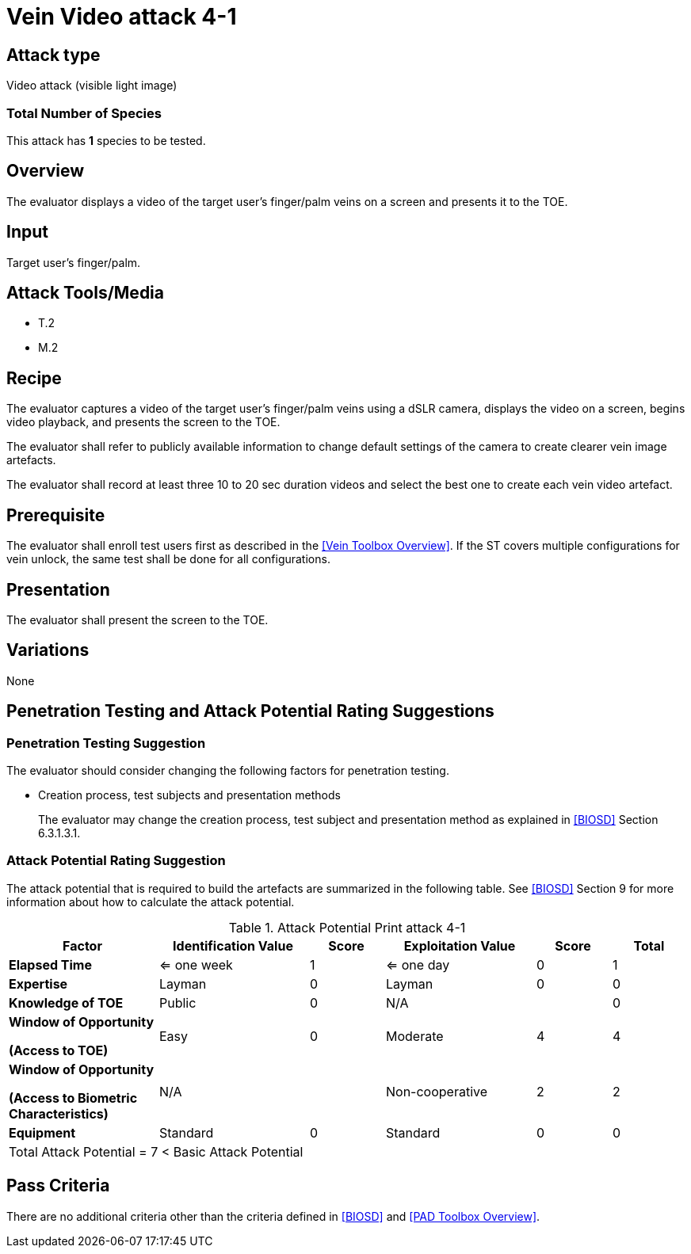 = Vein Video attack 4-1

== Attack type
Video attack (visible light image)

=== Total Number of Species
This attack has *1* species to be tested.

== Overview
The evaluator displays a video of the target user's finger/palm veins on a screen and presents it to the TOE.

== Input
Target user's finger/palm.

== Attack Tools/Media

* T.2
* M.2

== Recipe
The evaluator captures a video of the target user's finger/palm veins using a dSLR camera, displays the video on a screen, begins video playback, and presents the screen to the TOE.

The evaluator shall refer to publicly available information to change default settings of the camera to create clearer vein image artefacts.

The evaluator shall record at least three 10 to 20 sec duration videos and select the best one to create each vein video artefact.

== Prerequisite
The evaluator shall enroll test users first as described in the <<Vein Toolbox Overview>>. If the ST covers multiple configurations for vein unlock, the same test shall be done for all configurations.

== Presentation
The evaluator shall present the screen to the TOE.

== Variations

None

== Penetration Testing and Attack Potential Rating Suggestions
=== Penetration Testing Suggestion
The evaluator should consider changing the following factors for penetration testing.

* Creation process, test subjects and presentation methods
+
The evaluator may change the creation process, test subject and presentation method as explained in <<BIOSD>> Section 6.3.1.3.1. 

=== Attack Potential Rating Suggestion
The attack potential that is required to build the artefacts are summarized in the following table. See <<BIOSD>> Section 9 for more information about how to calculate the attack potential. 

[cols=".^2,.^2,^.^1,.^2,^.^1,^.^1",options="header",]
.Attack Potential Print attack 4-1
|===
|Factor 
|Identification Value
|Score
|Exploitation Value
|Score
|Total

|*Elapsed Time*
|<= one week
|1
|<= one day
|0
|1

|*Expertise*
|Layman
|0
|Layman
|0
|0
 
|*Knowledge of TOE*    
|Public
|0 
|N/A
|
|0

a|
*Window of Opportunity*

*(Access to TOE)* 
|Easy
|0
|Moderate
|4
|4

a|
*Window of Opportunity*

*(Access to Biometric Characteristics)* 
|N/A
|
|Non-cooperative
|2
|2

|*Equipment*
|Standard
|0 
|Standard
|0
|0

6+^.^|Total Attack Potential = 7 < Basic Attack Potential

|===

== Pass Criteria
There are no additional criteria other than the criteria defined in <<BIOSD>> and <<PAD Toolbox Overview>>.
